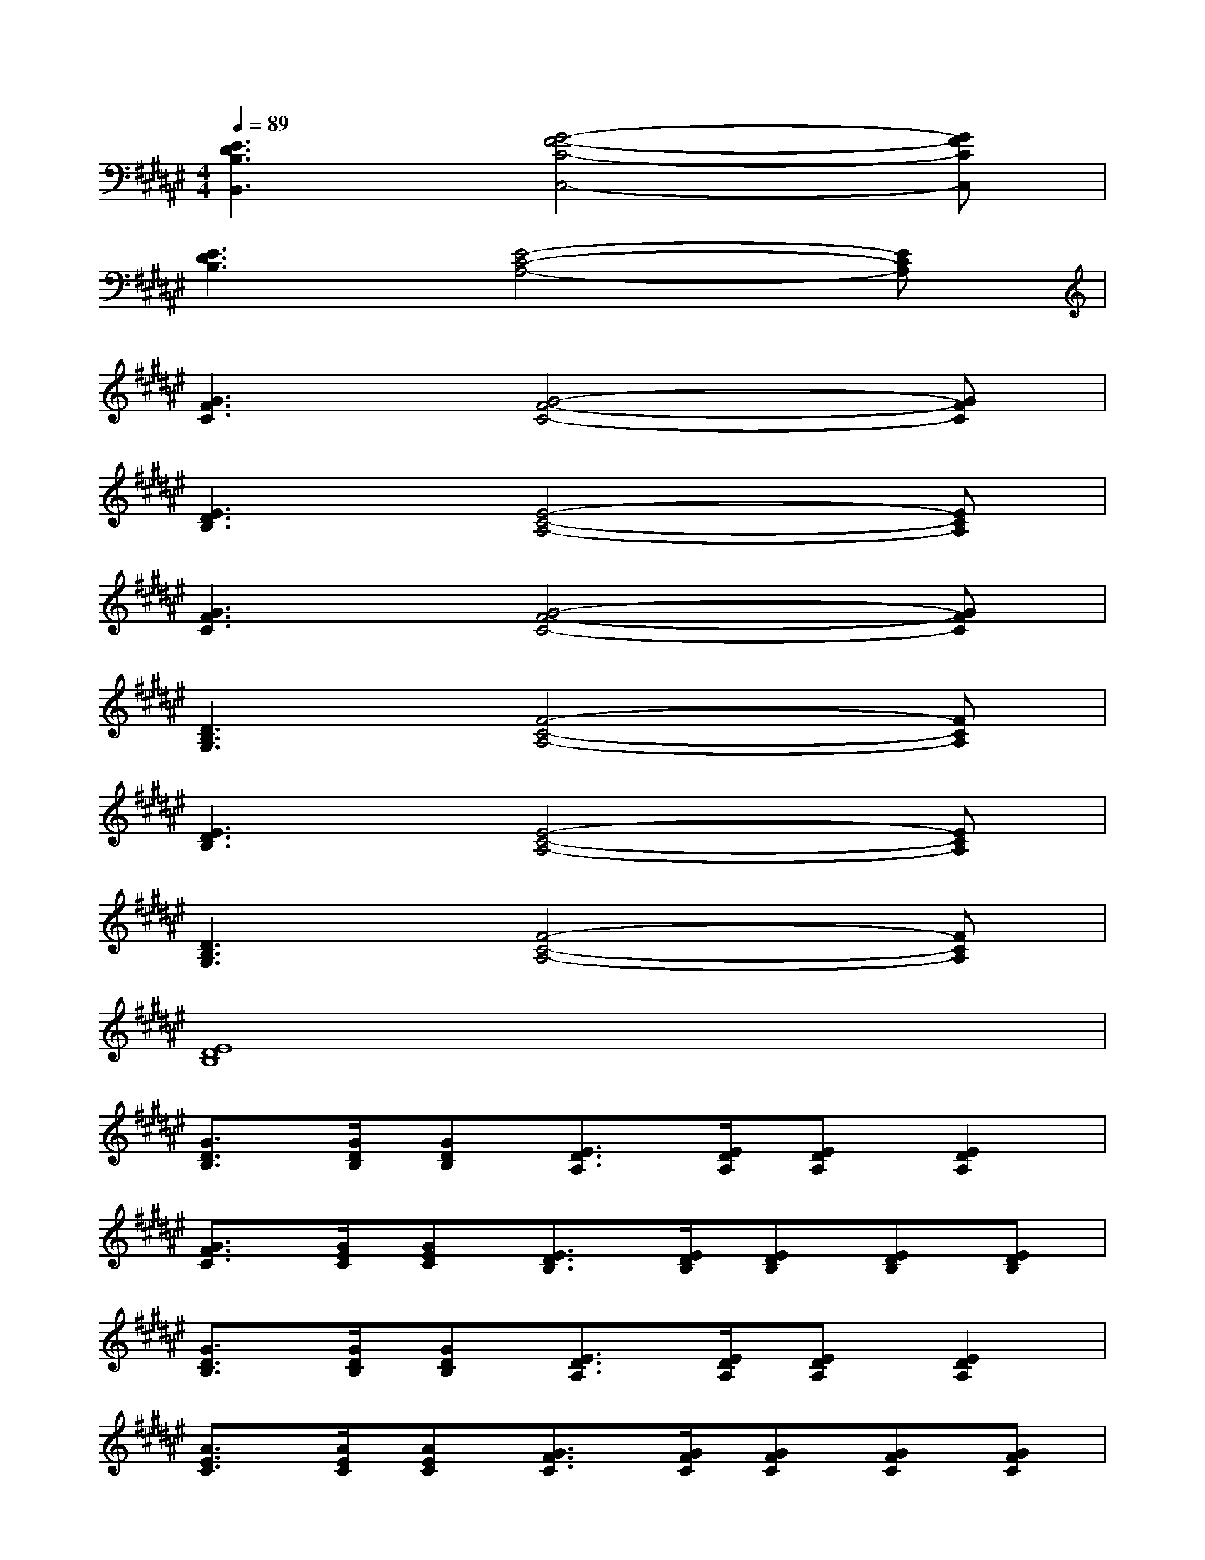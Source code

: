 X:1
T:
M:4/4
L:1/8
Q:1/4=89
K:F#%6sharps
V:1
[E3D3B,3B,,3][G4-F4-C4-C,4-][GFCC,]|
[E3D3B,3][E4-C4-A,4-][ECA,]|
[G3F3C3][G4-F4-C4-][GFC]|
[E3D3B,3][E4-C4-A,4-][ECA,]|
[G3F3C3][G4-F4-C4-][GFC]|
[D3B,3G,3][F4-C4-A,4-][FCA,]|
[E3D3B,3][E4-C4-A,4-][ECA,]|
[D3B,3G,3][F4-C4-A,4-][FCA,]|
[E8D8B,8]|
[G3/2D3/2B,3/2][G/2D/2B,/2][GDB,][E3/2D3/2A,3/2][E/2D/2A,/2][EDA,][E2D2A,2]|
[G3/2F3/2C3/2][G/2E/2C/2][GEC][E3/2D3/2B,3/2][E/2D/2B,/2][EDB,][EDB,][EDB,]|
[G3/2D3/2B,3/2][G/2D/2B,/2][GDB,][E3/2D3/2A,3/2][E/2D/2A,/2][EDA,][E2D2A,2]|
[A3/2E3/2C3/2][A/2E/2C/2][AEC][G3/2F3/2C3/2][G/2F/2C/2][GFC][GFC][GFC]|
[G3/2D3/2B,3/2][G/2D/2B,/2][GDB,][A3/2F3/2C3/2][A/2F/2C/2][AFC][A2F2C2]|
[E8D8B,8]|
[e8d8B8]